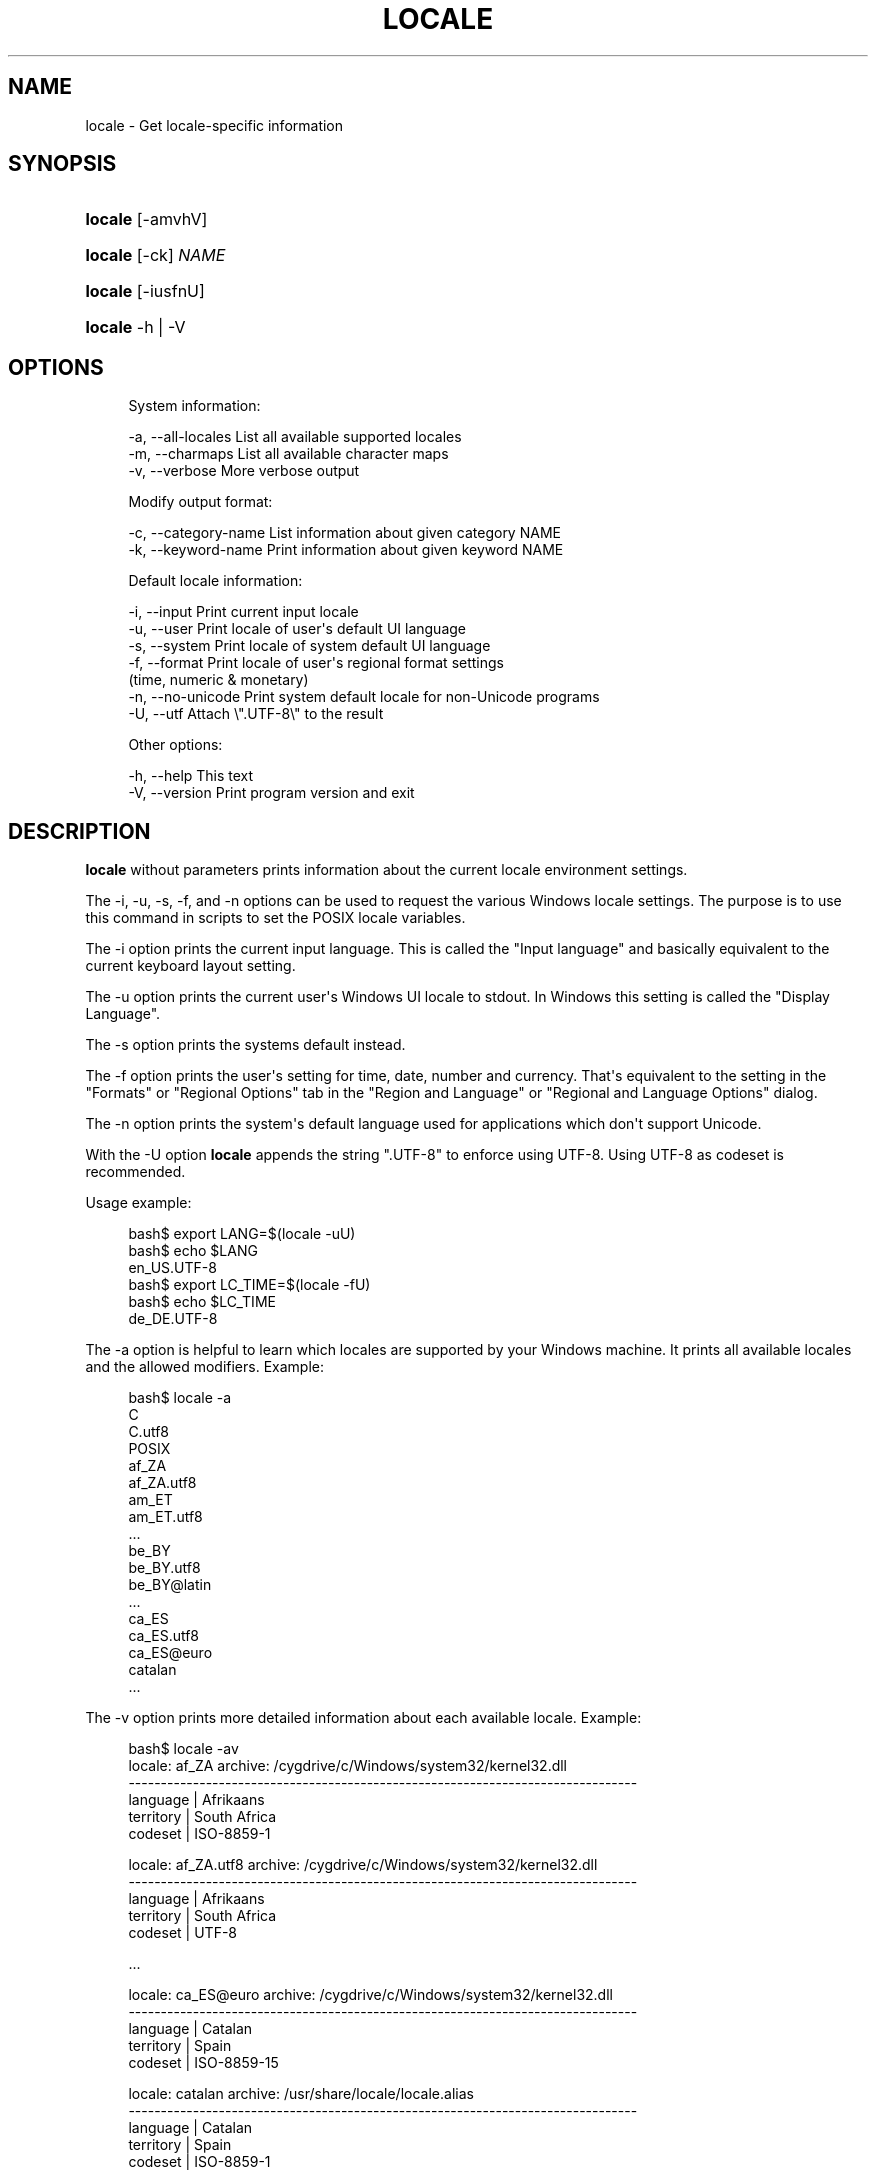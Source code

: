 '\" t
.\"     Title: locale
.\"    Author: [FIXME: author] [see http://www.docbook.org/tdg5/en/html/author]
.\" Generator: DocBook XSL Stylesheets vsnapshot <http://docbook.sf.net/>
.\"      Date: 12/05/2024
.\"    Manual: Cygwin Utilities
.\"    Source: Cygwin Utilities
.\"  Language: English
.\"
.TH "LOCALE" "1" "12/05/2024" "Cygwin Utilities" "Cygwin Utilities"
.\" -----------------------------------------------------------------
.\" * Define some portability stuff
.\" -----------------------------------------------------------------
.\" ~~~~~~~~~~~~~~~~~~~~~~~~~~~~~~~~~~~~~~~~~~~~~~~~~~~~~~~~~~~~~~~~~
.\" http://bugs.debian.org/507673
.\" http://lists.gnu.org/archive/html/groff/2009-02/msg00013.html
.\" ~~~~~~~~~~~~~~~~~~~~~~~~~~~~~~~~~~~~~~~~~~~~~~~~~~~~~~~~~~~~~~~~~
.ie \n(.g .ds Aq \(aq
.el       .ds Aq '
.\" -----------------------------------------------------------------
.\" * set default formatting
.\" -----------------------------------------------------------------
.\" disable hyphenation
.nh
.\" disable justification (adjust text to left margin only)
.ad l
.\" -----------------------------------------------------------------
.\" * MAIN CONTENT STARTS HERE *
.\" -----------------------------------------------------------------
.SH "NAME"
locale \- Get locale\-specific information
.SH "SYNOPSIS"
.HP \w'\fBlocale\fR\ 'u
\fBlocale\fR [\-amvhV]
.HP \w'\fBlocale\fR\ 'u
\fBlocale\fR [\-ck] \fINAME\fR
.HP \w'\fBlocale\fR\ 'u
\fBlocale\fR [\-iusfnU]
.HP \w'\fBlocale\fR\ 'u
\fBlocale\fR \-h | \-V 
.SH "OPTIONS"
.sp
.if n \{\
.RS 4
.\}
.nf
System information:

  \-a, \-\-all\-locales    List all available supported locales
  \-m, \-\-charmaps       List all available character maps
  \-v, \-\-verbose        More verbose output

Modify output format:

  \-c, \-\-category\-name  List information about given category NAME
  \-k, \-\-keyword\-name   Print information about given keyword NAME

Default locale information:

  \-i, \-\-input          Print current input locale
  \-u, \-\-user           Print locale of user\*(Aqs default UI language
  \-s, \-\-system         Print locale of system default UI language
  \-f, \-\-format         Print locale of user\*(Aqs regional format settings
                       (time, numeric & monetary)
  \-n, \-\-no\-unicode     Print system default locale for non\-Unicode programs
  \-U, \-\-utf            Attach \e"\&.UTF\-8\e" to the result

Other options:

  \-h, \-\-help           This text
  \-V, \-\-version        Print program version and exit
.fi
.if n \{\
.RE
.\}
.SH "DESCRIPTION"
.PP
\fBlocale\fR
without parameters prints information about the current locale environment settings\&.
.PP
The
\-i,
\-u,
\-s,
\-f, and
\-n
options can be used to request the various Windows locale settings\&. The purpose is to use this command in scripts to set the POSIX locale variables\&.
.PP
The
\-i
option prints the current input language\&. This is called the "Input language" and basically equivalent to the current keyboard layout setting\&.
.PP
The
\-u
option prints the current user\*(Aqs Windows UI locale to stdout\&. In Windows this setting is called the "Display Language"\&.
.PP
The
\-s
option prints the systems default instead\&.
.PP
The
\-f
option prints the user\*(Aqs setting for time, date, number and currency\&. That\*(Aqs equivalent to the setting in the "Formats" or "Regional Options" tab in the "Region and Language" or "Regional and Language Options" dialog\&.
.PP
The
\-n
option prints the system\*(Aqs default language used for applications which don\*(Aqt support Unicode\&.
.PP
With the
\-U
option
\fBlocale\fR
appends the string "\&.UTF\-8" to enforce using UTF\-8\&. Using UTF\-8 as codeset is recommended\&.
.PP
Usage example:
.sp
.if n \{\
.RS 4
.\}
.nf
bash$ export LANG=$(locale \-uU)
bash$ echo $LANG
en_US\&.UTF\-8
bash$ export LC_TIME=$(locale \-fU)
bash$ echo $LC_TIME
de_DE\&.UTF\-8
.fi
.if n \{\
.RE
.\}
.PP
The
\-a
option is helpful to learn which locales are supported by your Windows machine\&. It prints all available locales and the allowed modifiers\&. Example:
.sp
.if n \{\
.RS 4
.\}
.nf
bash$ locale \-a
C
C\&.utf8
POSIX
af_ZA
af_ZA\&.utf8
am_ET
am_ET\&.utf8
\&.\&.\&.
be_BY
be_BY\&.utf8
be_BY@latin
\&.\&.\&.
ca_ES
ca_ES\&.utf8
ca_ES@euro
catalan
\&.\&.\&.
.fi
.if n \{\
.RE
.\}
.PP
The
\-v
option prints more detailed information about each available locale\&. Example:
.sp
.if n \{\
.RS 4
.\}
.nf
bash$ locale \-av
locale: af_ZA           archive: /cygdrive/c/Windows/system32/kernel32\&.dll
\-\-\-\-\-\-\-\-\-\-\-\-\-\-\-\-\-\-\-\-\-\-\-\-\-\-\-\-\-\-\-\-\-\-\-\-\-\-\-\-\-\-\-\-\-\-\-\-\-\-\-\-\-\-\-\-\-\-\-\-\-\-\-\-\-\-\-\-\-\-\-\-\-\-\-\-\-\-\-
 language | Afrikaans
territory | South Africa
  codeset | ISO\-8859\-1

locale: af_ZA\&.utf8      archive: /cygdrive/c/Windows/system32/kernel32\&.dll
\-\-\-\-\-\-\-\-\-\-\-\-\-\-\-\-\-\-\-\-\-\-\-\-\-\-\-\-\-\-\-\-\-\-\-\-\-\-\-\-\-\-\-\-\-\-\-\-\-\-\-\-\-\-\-\-\-\-\-\-\-\-\-\-\-\-\-\-\-\-\-\-\-\-\-\-\-\-\-
 language | Afrikaans
territory | South Africa
  codeset | UTF\-8

\&.\&.\&.

locale: ca_ES@euro      archive: /cygdrive/c/Windows/system32/kernel32\&.dll
\-\-\-\-\-\-\-\-\-\-\-\-\-\-\-\-\-\-\-\-\-\-\-\-\-\-\-\-\-\-\-\-\-\-\-\-\-\-\-\-\-\-\-\-\-\-\-\-\-\-\-\-\-\-\-\-\-\-\-\-\-\-\-\-\-\-\-\-\-\-\-\-\-\-\-\-\-\-\-
 language | Catalan
territory | Spain
  codeset | ISO\-8859\-15

locale: catalan         archive: /usr/share/locale/locale\&.alias
\-\-\-\-\-\-\-\-\-\-\-\-\-\-\-\-\-\-\-\-\-\-\-\-\-\-\-\-\-\-\-\-\-\-\-\-\-\-\-\-\-\-\-\-\-\-\-\-\-\-\-\-\-\-\-\-\-\-\-\-\-\-\-\-\-\-\-\-\-\-\-\-\-\-\-\-\-\-\-
 language | Catalan
territory | Spain
  codeset | ISO\-8859\-1

\&.\&.\&.
.fi
.if n \{\
.RE
.\}
.PP
The
\-m
option prints the names of the available charmaps supported by Cygwin to stdout\&.
.PP
Otherwise, if arguments are given,
\fBlocale\fR
prints the values assigned to these arguments\&. Arguments can be names of locale categories (for instance: LC_CTYPE, LC_MONETARY), or names of keywords supported in the locale categories (for instance: thousands_sep, charmap)\&. The
\-c
option prints additionally the name of the category\&. The
\-k
option prints additionally the name of the keyword\&. Example:
.sp
.if n \{\
.RS 4
.\}
.nf
bash$ locale \-ck LC_MESSAGES
LC_MESSAGES
yesexpr="^[yY]"
noexpr="^[nN]"
yesstr="yes"
nostr="no"
messages\-codeset="UTF\-8"
bash$ locale noexpr
^[nN]
    
.fi
.if n \{\
.RE
.\}
.SH "COPYRIGHT"
.br
.PP
Copyright \(co Cygwin authors
.PP
Permission is granted to make and distribute verbatim copies of this documentation provided the copyright notice and this permission notice are preserved on all copies.
.PP
Permission is granted to copy and distribute modified versions of this documentation under the conditions for verbatim copying, provided that the entire resulting derived work is distributed under the terms of a permission notice identical to this one.
.PP
Permission is granted to copy and distribute translations of this documentation into another language, under the above conditions for modified versions, except that this permission notice may be stated in a translation approved by the Free Software Foundation.
.sp
